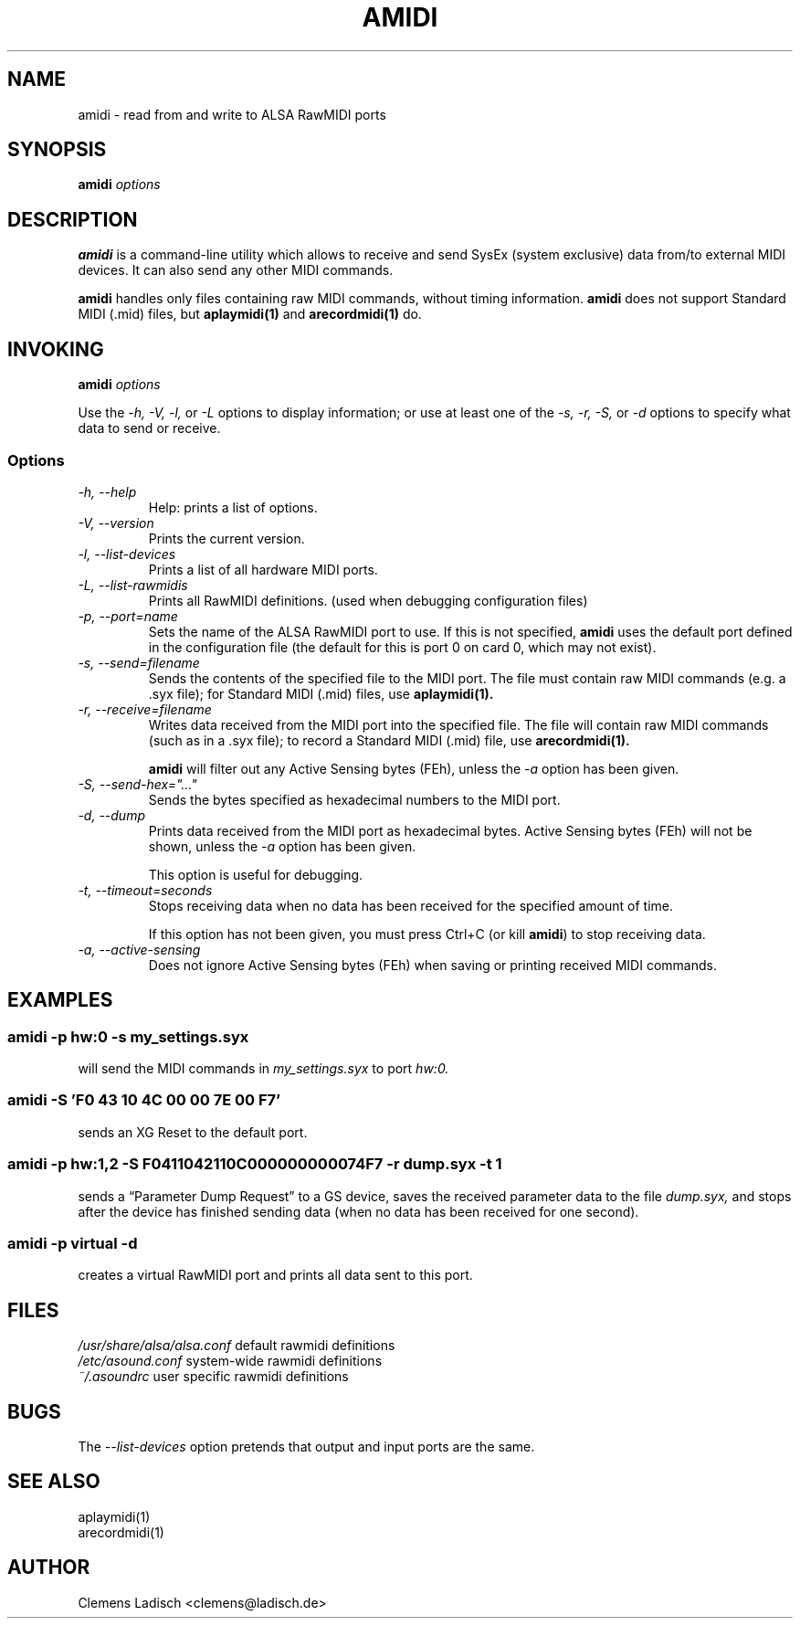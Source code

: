 .TH AMIDI 1 "22 Feb 2004"

.SH NAME
amidi \- read from and write to ALSA RawMIDI ports

.SH SYNOPSIS
.B amidi
.I options

.SH DESCRIPTION
.B amidi
is a command-line utility which allows to receive and send
SysEx (system exclusive) data from/to external MIDI devices.
It can also send any other MIDI commands.

.B amidi
handles only files containing raw MIDI commands, without timing
information.
.B amidi
does not support Standard MIDI (.mid) files, but
.B aplaymidi(1)
and
.B arecordmidi(1)
do.

.SH INVOKING
.B amidi
.I options

Use the
.I -h,
.I -V,
.I -l,
or
.I -L
options to display information;
or use at least one of the
.I -s,
.I -r,
.I -S,
or
.I -d
options to specify what data to send or receive.

.SS Options

.TP
.I -h, --help
Help: prints a list of options.

.TP
.I -V, --version
Prints the current version.

.TP
.I -l, --list-devices
Prints a list of all hardware MIDI ports.

.TP
.I -L, --list-rawmidis
Prints all RawMIDI definitions.
(used when debugging configuration files)

.TP
.I -p, --port=name
Sets the name of the ALSA RawMIDI port to use.
If this is not specified,
.B amidi
uses the default port defined in the configuration file
(the default for this is port 0 on card 0, which may not exist).

.TP
.I -s, --send=filename
Sends the contents of the specified file to the MIDI port.
The file must contain raw MIDI commands (e.g. a .syx file);
for Standard MIDI (.mid) files, use
.B aplaymidi(1).

.TP
.I -r, --receive=filename
Writes data received from the MIDI port into the specified file.
The file will contain raw MIDI commands (such as in a .syx file);
to record a Standard MIDI (.mid) file, use
.B arecordmidi(1).

.B amidi
will filter out any Active Sensing bytes (FEh), unless the
.I -a
option has been given.

.TP
.I -S, --send-hex="..."
Sends the bytes specified as hexadecimal numbers to the MIDI port.

.TP
.I -d, --dump
Prints data received from the MIDI port as hexadecimal bytes.
Active Sensing bytes (FEh) will not be shown, unless the
.I -a
option has been given.

This option is useful for debugging.

.TP
.I -t, --timeout=seconds
Stops receiving data when no data has been received for the specified
amount of time.

If this option has not been given, you must press Ctrl+C (or kill
.B amidi\fR)
to stop receiving data.

.TP
.I -a, --active-sensing
Does not ignore Active Sensing bytes (FEh) when saving or printing
received MIDI commands.

.SH EXAMPLES

.SS
.B amidi -p hw:0 -s my_settings.syx
.ID
will send the MIDI commands in
.I my_settings.syx
to port
.I hw:0.

.SS
.B amidi -S 'F0 43 10 4C 00 00 7E 00 F7'
.ID
sends an XG Reset to the default port.

.SS
.B amidi -p hw:1,2 -S F0411042110C000000000074F7 -r dump.syx -t 1
.ID
sends a \(lqParameter Dump Request\(rq to a GS device, saves the received
parameter data to the file
.I dump.syx,
and stops after the device has finished sending data
(when no data has been received for one second).

.SS
.B amidi -p virtual -d
.ID
creates a virtual RawMIDI port and prints all data sent to this port.

.SH FILES
.I /usr/share/alsa/alsa.conf
default rawmidi definitions
.br
.I /etc/asound.conf
system-wide rawmidi definitions
.br
.I ~/.asoundrc
user specific rawmidi definitions

.SH BUGS
The
.I --list-devices
option pretends that output and input ports are the same.

.SH SEE ALSO
aplaymidi(1)
.br
arecordmidi(1)

.SH AUTHOR
Clemens Ladisch <clemens@ladisch.de>
